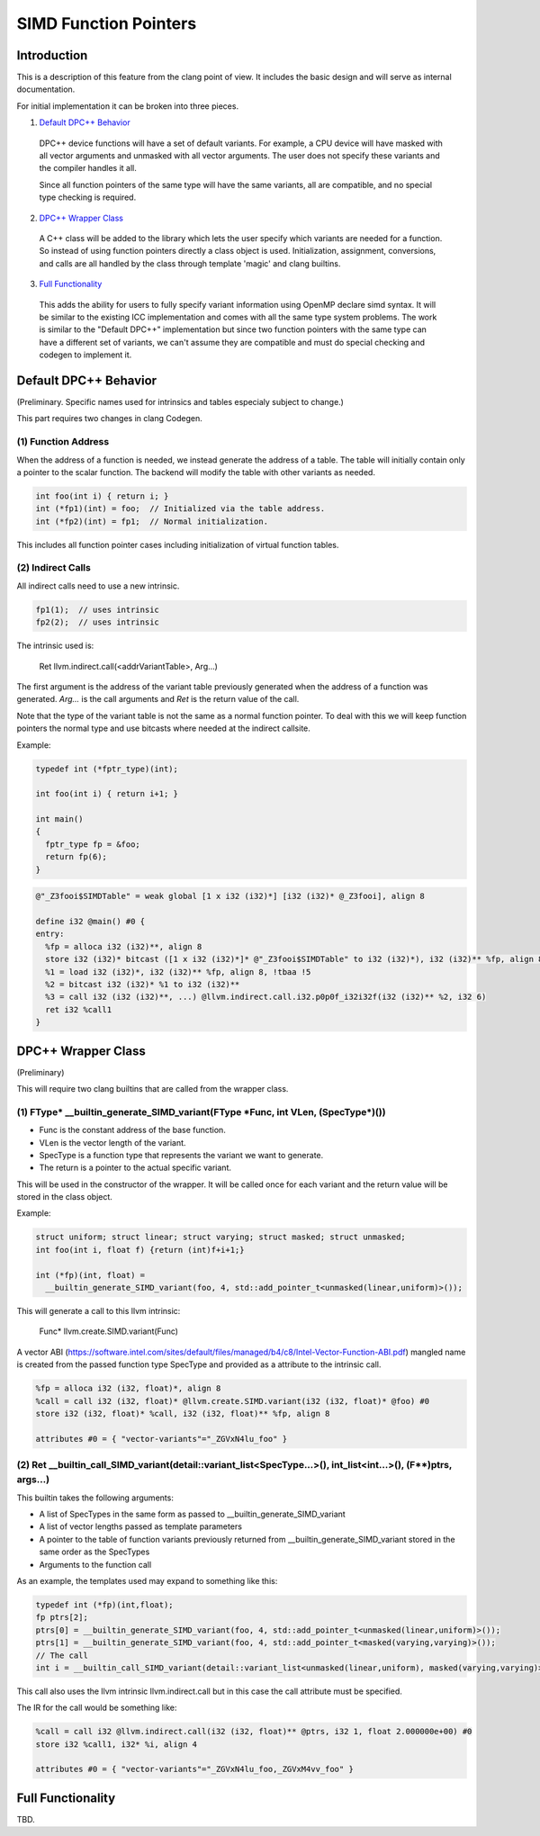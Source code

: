 ======================
SIMD Function Pointers
======================

Introduction
============

This is a description of this feature from the clang point of view. It includes
the basic design and will serve as internal documentation.

For initial implementation it can be broken into three pieces.

1. `Default DPC++ Behavior`_

  DPC++ device functions will have a set of default variants. For example, a
  CPU device will have masked with all vector arguments and unmasked with all
  vector arguments.  The user does not specify these variants and the compiler
  handles it all.

  Since all function pointers of the same type will have the same variants,
  all are compatible, and no special type checking is required.

2. `DPC++ Wrapper Class`_

  A C++ class will be added to the library which lets the user specify which
  variants are needed for a function.  So instead of using function pointers
  directly a class object is used.  Initialization, assignment, conversions,
  and calls are all handled by the class through template 'magic' and clang
  builtins.

3. `Full Functionality`_

  This adds the ability for users to fully specify variant information using
  OpenMP declare simd syntax. It will be similar to the existing ICC
  implementation and comes with all the same type system problems. The work is
  similar to the "Default DPC++" implementation but since two function
  pointers with the same type can have a different set of variants, we
  can't assume they are compatible and must do special checking and codegen
  to implement it.

.. _Default DPC++ Behavior:

Default DPC++ Behavior
======================

(Preliminary. Specific names used for intrinsics and tables especialy subject
to change.)

This part requires two changes in clang Codegen.

(1) Function Address
--------------------

When the address of a function is needed, we instead generate the address
of a table.  The table will initially contain only a pointer to the scalar
function.  The backend will modify the table with other variants as needed.

.. code-block:: c

 int foo(int i) { return i; }
 int (*fp1)(int) = foo;  // Initialized via the table address.
 int (*fp2)(int) = fp1;  // Normal initialization.

This includes all function pointer cases including initialization of virtual
function tables.

(2) Indirect Calls
------------------

All indirect calls need to use a new intrinsic.

.. code-block:: c

 fp1(1);  // uses intrinsic
 fp2(2);  // uses intrinsic

The intrinsic used is:

 Ret llvm.indirect.call(<addrVariantTable>, Arg...)

The first argument is the address of the variant table previously generated
when the address of a function was generated.  `Arg...` is the call arguments
and `Ret` is the return value of the call.

Note that the type of the variant table is not the same as a normal function
pointer.  To deal with this we will keep function pointers the normal type and
use bitcasts where needed at the indirect callsite.

Example:

.. code-block:: c++

 typedef int (*fptr_type)(int);

 int foo(int i) { return i+1; }

 int main()
 {
   fptr_type fp = &foo;
   return fp(6);
 }

.. code-block:: llvm

 @"_Z3fooi$SIMDTable" = weak global [1 x i32 (i32)*] [i32 (i32)* @_Z3fooi], align 8

 define i32 @main() #0 {
 entry:
   %fp = alloca i32 (i32)**, align 8
   store i32 (i32)* bitcast ([1 x i32 (i32)*]* @"_Z3fooi$SIMDTable" to i32 (i32)*), i32 (i32)** %fp, align 8
   %1 = load i32 (i32)*, i32 (i32)** %fp, align 8, !tbaa !5
   %2 = bitcast i32 (i32)* %1 to i32 (i32)**
   %3 = call i32 (i32 (i32)**, ...) @llvm.indirect.call.i32.p0p0f_i32i32f(i32 (i32)** %2, i32 6)
   ret i32 %call1
 }

.. _DPC++ Wrapper Class:

DPC++ Wrapper Class
===================

(Preliminary)

This will require two clang builtins that are called from the wrapper class.

(1) FType\* __builtin_generate_SIMD_variant(FType \*Func, int VLen, (SpecType\*)())
-----------------------------------------------------------------------------------

* Func is the constant address of the base function.
* VLen is the vector length of the variant.
* SpecType is a function type that represents the variant we want to generate.
* The return is a pointer to the actual specific variant.

This will be used in the constructor of the wrapper. It will be called once
for each variant and the return value will be stored in the class object.

Example:

.. code-block:: c++

 struct uniform; struct linear; struct varying; struct masked; struct unmasked;
 int foo(int i, float f) {return (int)f+i+1;}

 int (*fp)(int, float) =
   __builtin_generate_SIMD_variant(foo, 4, std::add_pointer_t<unmasked(linear,uniform)>());

This will generate a call to this llvm intrinsic:

 Func* llvm.create.SIMD.variant(Func)

A vector ABI (https://software.intel.com/sites/default/files/managed/b4/c8/Intel-Vector-Function-ABI.pdf)
mangled name is created from the passed function type SpecType and provided as
a attribute to the intrinsic call.

.. code-block:: llvm

 %fp = alloca i32 (i32, float)*, align 8
 %call = call i32 (i32, float)* @llvm.create.SIMD.variant(i32 (i32, float)* @foo) #0
 store i32 (i32, float)* %call, i32 (i32, float)** %fp, align 8

 attributes #0 = { "vector-variants"="_ZGVxN4lu_foo" }

(2) Ret __builtin_call_SIMD_variant(detail::variant_list<SpecType...>(), int_list<int...>(), (F**)ptrs, args...)
----------------------------------------------------------------------------------------------------------------

This builtin takes the following arguments:

* A list of SpecTypes in the same form as passed to
  __builtin_generate_SIMD_variant
* A list of vector lengths passed as template parameters
* A pointer to the table of function variants previously returned from
  __builtin_generate_SIMD_variant stored in the same order as the SpecTypes
* Arguments to the function call

As an example, the templates used may expand to something like this:

.. code-block:: c++

 typedef int (*fp)(int,float);
 fp ptrs[2];
 ptrs[0] = __builtin_generate_SIMD_variant(foo, 4, std::add_pointer_t<unmasked(linear,uniform)>());
 ptrs[1] = __builtin_generate_SIMD_variant(foo, 4, std::add_pointer_t<masked(varying,varying)>());
 // The call
 int i = __builtin_call_SIMD_variant(detail::variant_list<unmasked(linear,uniform), masked(varying,varying)>(), int_list<4>, ptrs, 1, 2.0);

This call also uses the llvm intrinsic llvm.indirect.call but in this case
the call attribute must be specified.

The IR for the call would be something like:

.. code-block:: llvm

 %call = call i32 @llvm.indirect.call(i32 (i32, float)** @ptrs, i32 1, float 2.000000e+00) #0
 store i32 %call1, i32* %i, align 4

 attributes #0 = { "vector-variants"="_ZGVxN4lu_foo,_ZGVxM4vv_foo" }

.. _Full Functionality:

Full Functionality
==================

TBD.
